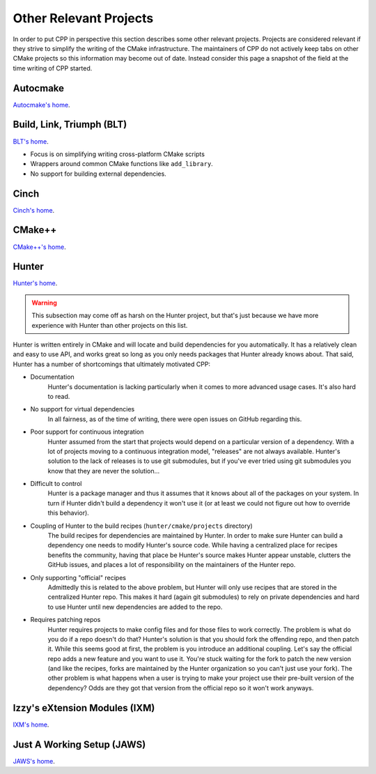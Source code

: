 Other Relevant Projects
=======================

In order to put CPP in perspective this section describes some other relevant
projects. Projects are considered relevant if they strive to simplify the
writing of the CMake infrastructure. The maintainers of CPP do not actively keep
tabs on other CMake projects so this information may become out of date. Instead
consider this page a snapshot of the field at the time writing of CPP started.

Autocmake
---------

`Autocmake's home <https://github.com/dev-cafe/autocmake>`_.

Build, Link, Triumph (BLT)
--------------------------

`BLT's home <https://github.com/llnl/blt>`_.

* Focus is on simplifying writing cross-platform CMake scripts
* Wrappers around common CMake functions like ``add_library``.
* No support for building external dependencies.

Cinch
-----

`Cinch's home <https://github.com/laristra/cinch>`_.

CMake++
-------

`CMake++'s home <https://github.com/toeb/cmakepp>`_.

Hunter
------

`Hunter's home <https://github.com/ruslo/hunter>`_.

.. warning::

    This subsection may come off as harsh on the Hunter project, but that's just
    because we have more experience with Hunter than other projects on this
    list.

Hunter is written entirely in CMake and will locate and build dependencies for
you automatically. It has a relatively clean and easy to use API, and works
great so long as you only needs packages that Hunter already knows about. That
said, Hunter has a number of shortcomings that ultimately motivated CPP:

* Documentation
   Hunter's documentation is lacking particularly when it comes to more advanced
   usage cases.  It's also hard to read.
* No support for virtual dependencies
   In all fairness, as of the time of writing, there were open issues on GitHub
   regarding this.
* Poor support for continuous integration
   Hunter assumed from the start that projects would depend on a particular
   version of a dependency.  With a lot of projects moving to a continuous
   integration model, "releases" are not always available.  Hunter's solution to
   the lack of releases is to use git submodules, but if you've ever tried using
   git submodules you know that they are never the solution...
* Difficult to control
   Hunter is a package manager and thus it assumes that it knows about all of
   the packages on your system. In turn if Hunter didn't build a dependency it
   won't use it (or at least we could not figure out how to override this
   behavior).
* Coupling of Hunter to the build recipes (``hunter/cmake/projects`` directory)
   The build recipes for dependencies are maintained by Hunter.  In order to
   make sure Hunter can build a dependency one needs to modify Hunter's
   source code. While having a centralized place for recipes benefits the
   community, having that place be Hunter's source makes Hunter appear
   unstable, clutters the GitHub issues, and places a lot of responsibility on
   the maintainers of the Hunter repo.
* Only supporting "official" recipes
   Admittedly this is related to the above problem, but Hunter will only use
   recipes that are stored in the centralized Hunter repo.  This makes it hard
   (again git submodules) to rely on private dependencies and hard to use Hunter
   until new dependencies are added to the repo.
* Requires patching repos
   Hunter requires projects to make config files and for those files to work
   correctly.  The problem is what do you do if a repo doesn't do that?
   Hunter's solution is that you should fork the offending repo, and then patch
   it.  While this seems good at first, the problem is you introduce an
   additional coupling.  Let's say the official repo adds a new feature and you
   want to use it.  You're stuck waiting for the fork to patch the new version
   (and like the recipes, forks are maintained by the Hunter organization so
   you can't just use your fork).  The other problem is what happens when a
   user is trying to make your project use their pre-built version of the
   dependency?  Odds are they got that version from the official repo so it
   won't work anyways.

Izzy's eXtension Modules (IXM)
------------------------------

`IXM's home <https://github.com/slurps-mad-rips/ixm>`_.

Just A Working Setup (JAWS)
---------------------------

`JAWS's home <https://github.com/DevSolar/jaws>`_.
